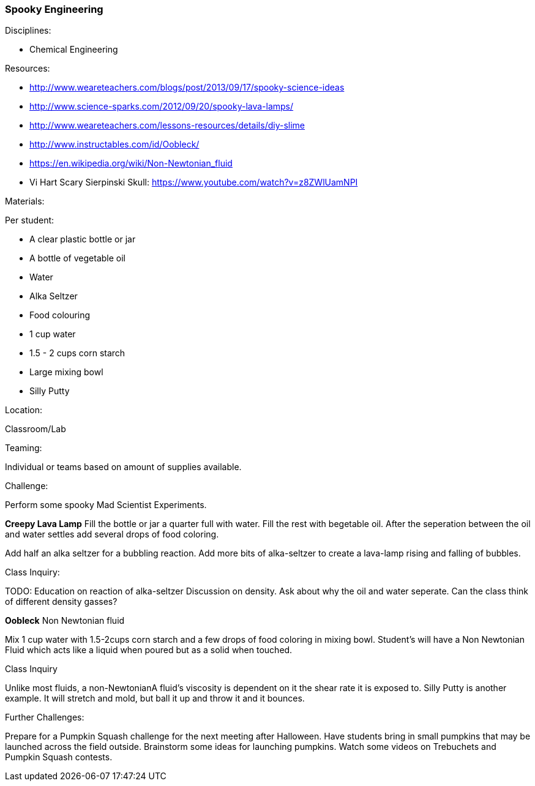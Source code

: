=== Spooky Engineering
.Disciplines:
- Chemical Engineering

.Setup:

.Resources:
- http://www.weareteachers.com/blogs/post/2013/09/17/spooky-science-ideas
- http://www.science-sparks.com/2012/09/20/spooky-lava-lamps/
- http://www.weareteachers.com/lessons-resources/details/diy-slime
- http://www.instructables.com/id/Oobleck/
- https://en.wikipedia.org/wiki/Non-Newtonian_fluid
- Vi Hart Scary Sierpinski Skull: https://www.youtube.com/watch?v=z8ZWlUamNPI

.Materials:

Per student:

- A clear plastic bottle or jar
- A bottle of vegetable oil
- Water
- Alka Seltzer
- Food colouring
- 1 cup water
- 1.5 - 2 cups corn starch
- Large mixing bowl
- Silly Putty

.Location:
Classroom/Lab

.Preparation:

.Demonstration:

.Class Inquiry:
.Teaming:
Individual or teams based on amount of supplies available.

.Challenge:
Perform some spooky Mad Scientist Experiments.

*Creepy Lava Lamp*
Fill the bottle or jar a quarter full with water. Fill the rest
with begetable oil. After the seperation between the oil and water
settles add several drops of food coloring.

Add half an alka seltzer for a bubbling reaction. Add more bits of alka-seltzer
to create a lava-lamp rising and falling of bubbles.

.Class Inquiry:
TODO: Education on reaction of alka-seltzer
Discussion on density. Ask about why the oil and water seperate. Can the
class think of different density gasses?

*Oobleck*
Non Newtonian fluid

Mix 1 cup water with 1.5-2cups corn starch and a few drops of food coloring
in mixing bowl. Student's will have a Non Newtonian Fluid which acts like
a liquid when poured but as a solid when touched.

.Class Inquiry
Unlike most fluids, a non-NewtonianA fluid's viscosity is dependent on
it the shear rate it is exposed to. Silly Putty is another example.
It will stretch and mold, but ball it up and throw it and it bounces.

.Further Challenges:
Prepare for a Pumpkin Squash challenge for the next meeting after
Halloween. Have students bring in small pumpkins that may be launched
across the field outside. Brainstorm some ideas for launching pumpkins.
Watch some videos on Trebuchets and Pumpkin Squash contests.

// vim: set syntax=asciidoc:

